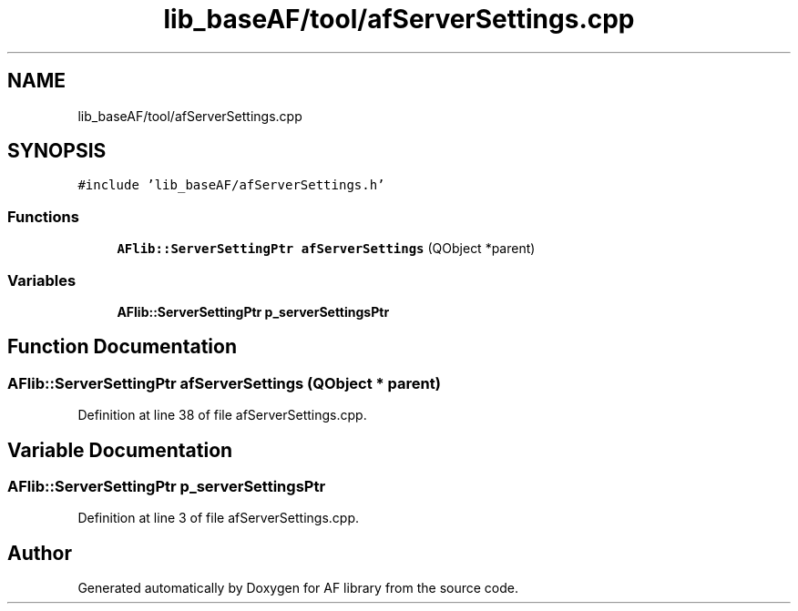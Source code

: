 .TH "lib_baseAF/tool/afServerSettings.cpp" 3 "Fri Mar 26 2021" "AF library" \" -*- nroff -*-
.ad l
.nh
.SH NAME
lib_baseAF/tool/afServerSettings.cpp
.SH SYNOPSIS
.br
.PP
\fC#include 'lib_baseAF/afServerSettings\&.h'\fP
.br

.SS "Functions"

.in +1c
.ti -1c
.RI "\fBAFlib::ServerSettingPtr\fP \fBafServerSettings\fP (QObject *parent)"
.br
.in -1c
.SS "Variables"

.in +1c
.ti -1c
.RI "\fBAFlib::ServerSettingPtr\fP \fBp_serverSettingsPtr\fP"
.br
.in -1c
.SH "Function Documentation"
.PP 
.SS "\fBAFlib::ServerSettingPtr\fP afServerSettings (QObject * parent)"

.PP
Definition at line 38 of file afServerSettings\&.cpp\&.
.SH "Variable Documentation"
.PP 
.SS "\fBAFlib::ServerSettingPtr\fP p_serverSettingsPtr"

.PP
Definition at line 3 of file afServerSettings\&.cpp\&.
.SH "Author"
.PP 
Generated automatically by Doxygen for AF library from the source code\&.
